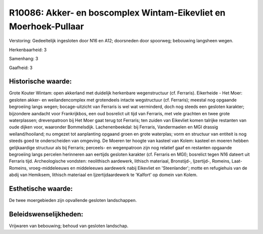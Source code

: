 R10086: Akker- en boscomplex Wintam-Eikevliet en Moerhoek-Pullaar
=================================================================

Verstoring:
Gedeeltelijk ingesloten door N16 en A12; doorsneden door spoorweg;
bebouwing langsheen wegen.

Herkenbaarheid: 3

Samenhang: 3

Gaafheid: 3


Historische waarde:
~~~~~~~~~~~~~~~~~~~

Grote Kouter Wintam: open akkerland met duidelijk herkenbare
wegenstructuur (cf. Ferraris). Eikerheide - Het Moer: gesloten akker- en
weilandencomplex met grotendeels intacte wegstructuur (cf. Ferraris);
meestal nog opgaande begroeiing langs wegen; bocage-uitzicht van
Ferraris is wel wat verminderd, doch nog steeds een gesloten karakter;
bijzondere aandacht voor Frankrijkbos, een oud bosrelict uit tijd van
Ferraris, met vele grachten en twee grote waterplassen; drevenpatroon
bij Het Moer gaat terug tot Ferraris; ten zuiden van Eikevliet komen
talrijke restanten van oude dijken voor, waaronder Bommelsdijk.
Lachenenbeekdal: bij Ferraris, Vandermaelen en MGI drassig
weiland/hooiland; nu omgezet tot aanplanting opgaand groen en grote
waterplas; vorm en structuur van entiteit is nog steeds goed te
onderscheiden van omgeving. De Moeren ter hoogte van kasteel van Kolem:
kasteel en moeren hebben gelijkaardige structuur als bij Ferraris;
perceels- en wegenpatroon zijn nog relatief gaaf en restanten opgaande
begroeiing langs percelen herinneren aan eertijds gesloten karakter (cf.
Ferraris en MGI); bosrelict tegen N16 dateert uit Ferraris tijd.
Archeologische vondsten: neolithisch aardewerk, lithisch materiaal,
Bronstijd-, Ijzertijd-, Romeins, Laat-Romeins, vroeg-middeleeuws en
middeleeuws aardewerk nabij Eikevliet en 'Steenlander'; motte en
refugiehuis van de abdij van Hemiksem, lithisch materiaal en
Ijzertijdaardewerk te 'Kalfort' op domein van Kolem.


Esthetische waarde:
~~~~~~~~~~~~~~~~~~~

De twee moergebieden zijn opvallende gesloten landschappen.




Beleidswenselijkheden:
~~~~~~~~~~~~~~~~~~~~~

Vrijwaren van bebouwing; behoud van gesloten landschap.
